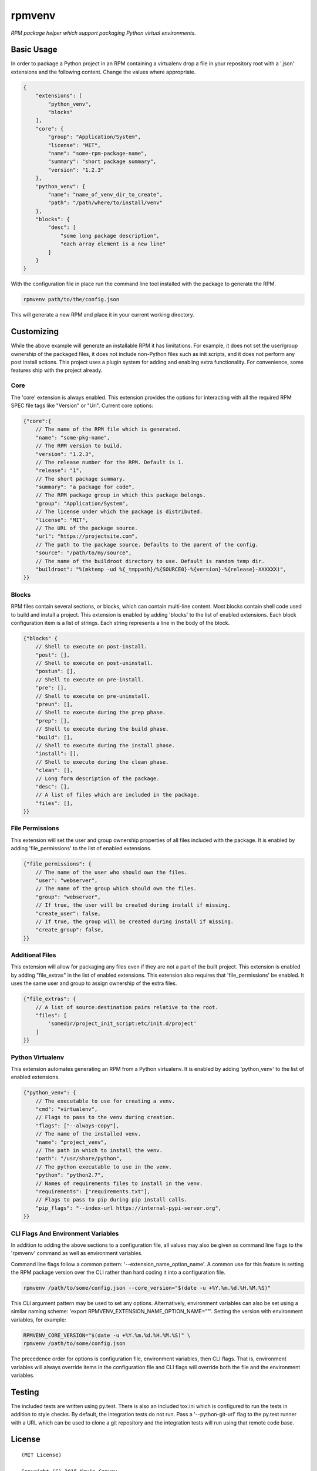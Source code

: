 =======
rpmvenv
=======

*RPM package helper which support packaging Python virtual environments.*

Basic Usage
===========

In order to package a Python project in an RPM containing a virtualenv drop
a file in your repository root with a '.json' extensions and the following
content. Change the values where appropriate.

.. code-block:: javascript

    {
        "extensions": [
            "python_venv",
            "blocks"
        ],
        "core": {
            "group": "Application/System",
            "license": "MIT",
            "name": "some-rpm-package-name",
            "summary": "short package summary",
            "version": "1.2.3"
        },
        "python_venv": {
            "name": "name_of_venv_dir_to_create",
            "path": "/path/where/to/install/venv"
        },
        "blocks": {
            "desc": [
                "some long package description",
                "each array element is a new line"
            ]
        }
    }

With the configuration file in place run the command line tool installed with
the package to generate the RPM.

.. code-block:: shell

    rpmvenv path/to/the/config.json

This will generate a new RPM and place it in your current working directory.

Customizing
===========

While the above example will generate an installable RPM it has limitations.
For example, it does not set the user/group ownership of the packaged files,
it does not include non-Python files such as init scripts, and it does not
perform any post install actions. This project uses a plugin system for adding
and enabling extra functionality. For convenience, some features ship with the
project already.

Core
----

The 'core' extension is always enabled. This extension provides the options
for interacting with all the required RPM SPEC file tags like "Version" or
"Url". Current core options:

.. code-block:: javascript

    {"core":{
        // The name of the RPM file which is generated.
        "name": "some-pkg-name",
        // The RPM version to build.
        "version": "1.2.3",
        // The release number for the RPM. Default is 1.
        "release": "1",
        // The short package summary.
        "summary": "a package for code",
        // The RPM package group in which this package belongs.
        "group": "Application/System",
        // The license under which the package is distributed.
        "license": "MIT",
        // The URL of the package source.
        "url": "https://projectsite.com",
        // The path to the package source. Defaults to the parent of the config.
        "source": "/path/to/my/source",
        // The name of the buildroot directory to use. Default is random temp dir.
        "buildroot": "%(mktemp -ud %{_tmppath}/%{SOURCE0}-%{version}-%{release}-XXXXXX)",
    }}

Blocks
------

RPM files contain several sections, or blocks, which can contain multi-line
content. Most blocks contain shell code used to build and install a project.
This extension is enabled by adding 'blocks' to the list of enabled extensions.
Each block configuration item is a list of strings. Each string represents a
line in the body of the block.

.. code-block:: javascript

    {"blocks" {
        // Shell to execute on post-install.
        "post": [],
        // Shell to execute on post-uninstall.
        "postun": [],
        // Shell to execute on pre-install.
        "pre": [],
        // Shell to execute on pre-uninstall.
        "preun": [],
        // Shell to execute during the prep phase.
        "prep": [],
        // Shell to execute during the build phase.
        "build": [],
        // Shell to execute during the install phase.
        "install": [],
        // Shell to execute during the clean phase.
        "clean": [],
        // Long form description of the package.
        "desc": [],
        // A list of files which are included in the package.
        "files": [],
    }}

File Permissions
----------------

This extension will set the user and group ownership properties of all files
included with the package. It is enabled by adding 'file_permissions' to the
list of enabled extensions.

.. code-block:: javascript

    {"file_permissions": {
        // The name of the user who should own the files.
        "user": "webserver",
        // The name of the group which should own the files.
        "group": "webserver",
        // If true, the user will be created during install if missing.
        "create_user": false,
        // If true, the group will be created during install if missing.
        "create_group": false,
    }}

Additional Files
----------------

This extension will allow for packaging any files even if they are not a part
of the built project. This extension is enabled by adding "file_extras" in the
list of enabled extensions. This extension also requires that
'file_permissions' be enabled. It uses the same user and group to assign
ownership of the extra files.

.. code-block:: javascript

    {"file_extras": {
        // A list of source:destination pairs relative to the root.
        "files": [
            'somedir/project_init_script:etc/init.d/project'
        ]
    }}

Python Virtualenv
-----------------

This extension automates generating an RPM from a Python virtualenv. It is
enabled by adding 'python_venv' to the list of enabled extensions.

.. code-block:: javascript

    {"python_venv": {
        // The executable to use for creating a venv.
        "cmd": "virtualenv",
        // Flags to pass to the venv during creation.
        "flags": ["--always-copy"],
        // The name of the installed venv.
        "name": "project_venv",
        // The path in which to install the venv.
        "path": "/usr/share/python",
        // The python executable to use in the venv.
        "python": "python2.7",
        // Names of requirements files to install in the venv.
        "requirements": ["requirements.txt"],
        // Flags to pass to pip during pip install calls.
        "pip_flags": "--index-url https://internal-pypi-server.org",
    }}

CLI Flags And Environment Variables
-----------------------------------

In addition to adding the above sections to a configuration file, all values
may also be given as command line flags to the 'rpmvenv' command as well as
environment variables.

Command line flags follow a common pattern: '--extension_name_option_name'. A
common use for this feature is setting the RPM package version over the CLI
rather than hard coding it into a configuration file.

.. code-block:: shell

    rpmvenv /path/to/some/config.json --core_version="$(date -u +%Y.%m.%d.%H.%M.%S)"

This CLI argument pattern may be used to set any options. Alternatively,
environment variables can also be set using a similar naming scheme:
'export RPMVENV_EXTENSION_NAME_OPTION_NAME=""'. Setting the version with
environment variables, for example:

.. code-block:: shell

    RPMVENV_CORE_VERSION="$(date -u +%Y.%m.%d.%H.%M.%S)" \
    rpmvenv /path/to/some/config.json

The precedence order for options is configuration file, environment variables,
then CLI flags. That is, environment variables will always override items in
the configuration file and CLI flags will override both the file and the
environment variables.

Testing
=======

The included tests are written using py.test. There is also an included tox.ini
which is configured to run the tests in addition to style checks. By default,
the integration tests do not run. Pass a '--python-git-url' flag to the py.test
runner with a URL which can be used to clone a git repository and the
integration tests will run using that remote code base.

License
=======

::

    (MIT License)

    Copyright (C) 2015 Kevin Conway

    Permission is hereby granted, free of charge, to any person obtaining a copy
    of this software and associated documentation files (the "Software"), to
    deal in the Software without restriction, including without limitation the
    rights to use, copy, modify, merge, publish, distribute, sublicense, and/or
    sell copies of the Software, and to permit persons to whom the Software is
    furnished to do so, subject to the following conditions:

    The above copyright notice and this permission notice shall be included in
    all copies or substantial portions of the Software.

    THE SOFTWARE IS PROVIDED "AS IS", WITHOUT WARRANTY OF ANY KIND, EXPRESS OR
    IMPLIED, INCLUDING BUT NOT LIMITED TO THE WARRANTIES OF MERCHANTABILITY,
    FITNESS FOR A PARTICULAR PURPOSE AND NONINFRINGEMENT. IN NO EVENT SHALL THE
    AUTHORS OR COPYRIGHT HOLDERS BE LIABLE FOR ANY CLAIM, DAMAGES OR OTHER
    LIABILITY, WHETHER IN AN ACTION OF CONTRACT, TORT OR OTHERWISE, ARISING
    FROM, OUT OF OR IN CONNECTION WITH THE SOFTWARE OR THE USE OR OTHER DEALINGS
    IN THE SOFTWARE.


Contributing
============

All contributions to this project are protected under the agreement found in
the `CONTRIBUTING` file. All contributors should read the agreement but, as
a summary::

    You give us the rights to maintain and distribute your code and we promise
    to maintain an open source distribution of anything you contribute.
